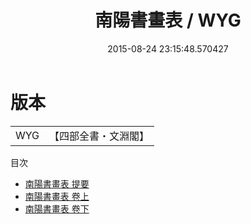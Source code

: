 #+TITLE: 南陽書畫表 / WYG
#+DATE: 2015-08-24 23:15:48.570427
* 版本
 |       WYG|【四部全書・文淵閣】|
目次
 - [[file:KR3h0059_000.txt::000-1a][南陽書畫表 提要]]
 - [[file:KR3h0059_001.txt::001-1a][南陽書畫表 卷上]]
 - [[file:KR3h0059_002.txt::002-1a][南陽書畫表 卷下]]

